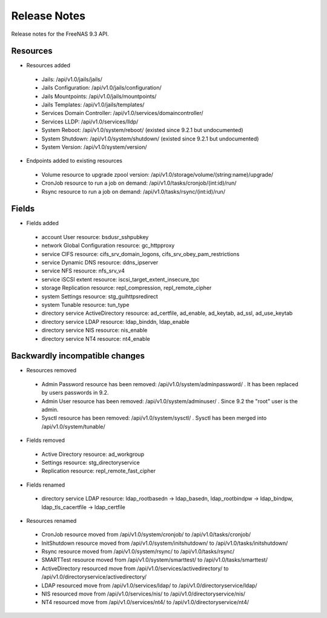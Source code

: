 =============
Release Notes
=============

Release notes for the FreeNAS 9.3 API.


Resources
---------

* Resources added

 - Jails: /api/v1.0/jails/jails/
 - Jails Configuration: /api/v1.0/jails/configuration/
 - Jails Mountpoints: /api/v1.0/jails/mountpoints/
 - Jails Templates: /api/v1.0/jails/templates/
 - Services Domain Controller: /api/v1.0/services/domaincontroller/
 - Services LLDP: /api/v1.0/services/lldp/
 - System Reboot: /api/v1.0/system/reboot/ (existed since 9.2.1 but undocumented)
 - System Shutdown: /api/v1.0/system/shutdown/ (existed since 9.2.1 but undocumented)
 - System Version: /api/v1.0/system/version/

* Endpoints added to existing resources

 - Volume resource to upgrade zpool version: /api/v1.0/storage/volume/(string:name)/upgrade/
 - CronJob resource to run a job on demand: /api/v1.0/tasks/cronjob/(int:id)/run/
 - Rsync resource to run a job on demand: /api/v1.0/tasks/rsync/(int:id)/run/


Fields
------

* Fields added

 - account User resource: bsdusr_sshpubkey
 - network Global Configuration resource: gc_httpproxy
 - service CIFS resource: cifs_srv_domain_logons, cifs_srv_obey_pam_restrictions
 - service Dynamic DNS resource: ddns_ipserver
 - service NFS resource: nfs_srv_v4
 - service iSCSI extent resource: iscsi_target_extent_insecure_tpc
 - storage Replication resource: repl_compression, repl_remote_cipher
 - system Settings resource: stg_guihttpsredirect
 - system Tunable resource: tun_type
 - directory service ActiveDirectory resource: ad_certfile, ad_enable, ad_keytab, ad_ssl, ad_use_keytab
 - directory service LDAP resource: ldap_binddn, ldap_enable
 - directory service NIS resource: nis_enable
 - directory service NT4 resource: nt4_enable


Backwardly incompatible changes
-------------------------------

* Resources removed

 - Admin Password resource has been removed: /api/v1.0/system/adminpassword/ . It has been replaced by users passwords in 9.2.
 - Admin User resource has been removed: /api/v1.0/system/adminuser/ . Since 9.2 the "root" user is the admin.
 - Sysctl resource has been removed: /api/v1.0/system/sysctl/ . Sysctl has been merged into /api/v1.0/system/tunable/

* Fields removed

 - Active Directory resource: ad_workgroup
 - Settings resource: stg_directoryservice
 - Replication resource: repl_remote_fast_cipher

* Fields renamed

 - directory service LDAP resource: ldap_rootbasedn -> ldap_basedn, ldap_rootbindpw -> ldap_bindpw, ldap_tls_cacertfile -> ldap_certfile

* Resources renamed

 - CronJob resource moved from /api/v1.0/system/cronjob/ to /api/v1.0/tasks/cronjob/
 - InitShutdown resource moved from /api/v1.0/system/initshutdown/ to /api/v1.0/tasks/initshutdown/
 - Rsync resource moved from /api/v1.0/system/rsync/ to /api/v1.0/tasks/rsync/
 - SMARTTest resource moved from /api/v1.0/system/smarttest/ to /api/v1.0/tasks/smarttest/
 - ActiveDirectory resourced move from /api/v1.0/services/activedirectory/ to /api/v1.0/directoryservice/activedirectory/
 - LDAP resourced move from /api/v1.0/services/ldap/ to /api/v1.0/directoryservice/ldap/
 - NIS resourced move from /api/v1.0/services/nis/ to /api/v1.0/directoryservice/nis/
 - NT4 resourced move from /api/v1.0/services/nt4/ to /api/v1.0/directoryservice/nt4/
